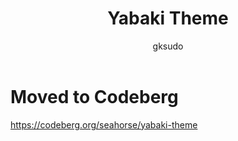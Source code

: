 #+title: Yabaki Theme
#+author: gksudo

[[https://melpa.org/#/yabaki-theme][file:https://melpa.org/packages/yabaki-theme-badge.svg]]
[[https://stable.melpa.org/#/yabaki-theme][file:https://stable.melpa.org/packages/yabaki-theme-badge.svg]]

* Moved to Codeberg

https://codeberg.org/seahorse/yabaki-theme
